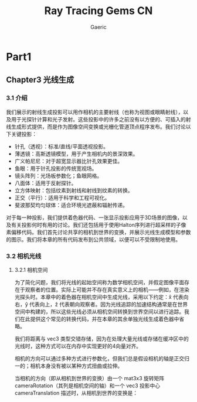 #+title: Ray Tracing Gems CN
#+startup: content
#+author: Gaeric
#+HTML_HEAD: <link href="./worg.css" rel="stylesheet" type="text/css">
#+HTML_HEAD: <link href="/static/css/worg.css" rel="stylesheet" type="text/css">
#+OPTIONS: ^:{}
* Part1
** Chapter3 光线生成
*** 3.1 介绍
    我们展示的射线生成投影可以用作相机的主要射线（也称为视图或眼睛射线），以及用于光探针计算和光子发射。这些投影中的许多之前没有以方便的、可插入的射线生成形式提供，而是作为图像空间变换或光栅化管道顶点程序发布。我们讨论以下关键投影：

    - 针孔（透视）：标准/直线/平面透视投影。
    - 薄透镜：高斯透镜模型，用于产生相机内的景深效果。
    - 广义帕尼尼：对于超宽显示器比针孔效果更佳。
    - 鱼眼：用于针孔投影的传统宽视场。
    - 镜头阵列：光场板参数化；鱼眼网格。
    - 八面体：适用于反射探针。
    - 立方体映射：包括纹素到射线和射线到纹素的转换。
    - 正交（平行）：适用于科学和工程可视化。
    - 斐波那契均匀球体：适合环境光遮蔽和辐射传递。

    对于每一种投影，我们提供着色器代码、一张显示投影应用于3D场景的图像，以及有关投影何时有用的讨论。我们还包括用于使用Halton序列进行超采样的子像素偏移代码。我们首先讨论共享的相机到世界的变换，并展示光线生成模型和参数的图示。我们将本章的所有代码发布到公共领域，以便可以不受限制地使用。
*** 3.2 相机光线
**** 3.2.1 相机空间
     为了简化问题，我们将光线的起始空间称为数学相机空间，并假定图像平面存在于观察者的位置。实际上可能并不存在真实意义上的相机——例如，在渲染光探头时。本章中的着色器在相机空间中生成光线，采用以下约定：x̂ 代表向右，ŷ 代表向上，ẑ 代表朝向观察者。因为光线追踪的加速结构通常是在世界空间中构建的，所以这些光线必须从相机空间转换到世界空间以进行追踪。我们在此提供这个常见的转换代码，并在本章的其余单独光线生成着色器中省略。

     我们将距离与 vec3 类型交错存储，因为在处理大量光线或存储在缓冲区中的光线时，这种方式可以在内存中实现更好的4向量对齐。

     相机的方向可以通过多种方式进行参数化，但我们总是假设相机的轴是正交归一的；相机本身没有被以某种方式扭曲或拉伸。

     当相机的方向（即从相机到世界的变换）由一个 mat3x3 旋转矩阵 cameraRotation（其列是相机空间的轴）和一个 vec3 投影中心 cameraTranslation 描述时，从相机到世界的变换是：

